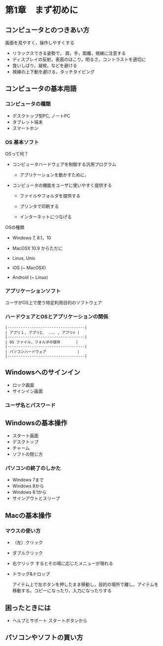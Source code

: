 * 第1章　まず初めに

** コンピュータとのつきあい方

画面を見やすく，操作しやすくする

-  リラックスできる姿勢で， 肩，手，距離，視線に注意する
-  ディスプレイの反射，表面のほこり，明るさ，コントラストを適切に
-  食いしばり，凝視，などを避ける
-  視線の上下動を避ける，タッチタイピング

** コンピュータの基本用語

*** コンピュータの種類

-  デスクトップ型PC, ノートPC
-  タブレット端末
-  スマートホン

*** OS 基本ソフト

OSって何？ 

- コンピュータハードウェアを制御する汎用プログラム 

  - アプリケーションを動かすために， 

- コンピュータの機能をユーザに使いやすく提供する

  - ファイルやフォルダを提供する

  - プリンタで印刷する

  - インターネットにつなげる

OSの種類 

- Windows 7, 8.1，10

- MacOSX 10.9 からただに 

- Linux, Unix 

- iOS (~ MacOSX) 

- Android (~ Linux)

*** アプリケーションソフト

ユーザがOS上で使う特定利用目的のソフトウェア

*** ハードウェアとOSとアプリケーションの関係

#+BEGIN_EXAMPLE
    |-----------------------------------|
    | アプリ１, アプリ2,  ... , アプリn |
    |-----------------------------------|
    | OS ファイル，フォルダの提供       |
    |-----------------------------------|
    | パソコンハードウェア              |
    |-----------------------------------|
#+END_EXAMPLE

** Windowsへのサインイン

- ロック画面
- サインイン画面
  
*** ユーザ名とパスワード


** Windowsの基本操作

-  スタート画面
-  デスクトップ
-  チャーム
-  ソフトの閉じ方

*** パソコンの終了のしかた

-  Windows 7まで
-  Windows 8から
-  Windows 8.1から
-  サインアウトとスリープ

** Macの基本操作

*** マウスの使い方

-  （左）クリック

-  ダブルクリック

-  右クリック するとその場に応じたメニューが現れる

-  ドラッグ&ドロップ

   アイテム上で左ボタンを押したまま移動し，目的の場所で離し，アイテムを移動する。コピーになったり，入力になったりする

** 困ったときには

-  ヘルプとサポート スタートボタンから

** パソコンやソフトの買い方
